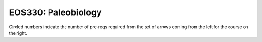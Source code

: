 ===============================
|course_short|: |course_long|
===============================

.. image:: graphs/EOS330.svg
  :align: center
  :width: 98%
  
Circled numbers indicate the number of pre-reqs required from the set of arrows coming from the left for the course on the right.

.. |course_short| replace:: EOS330
.. |course_long| replace:: Paleobiology


    